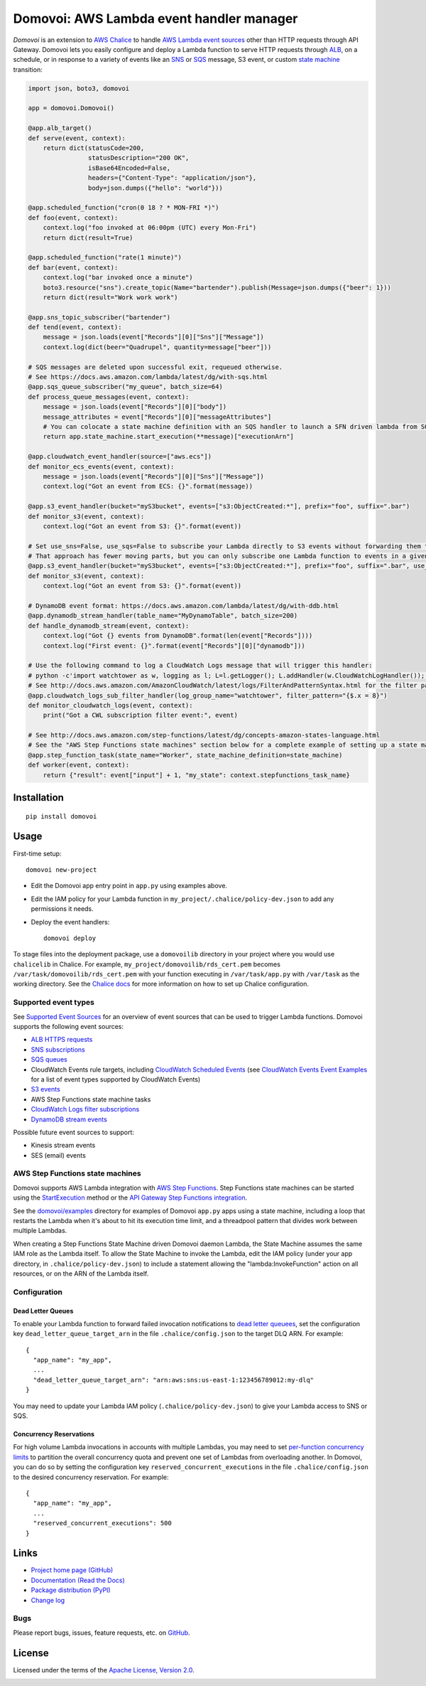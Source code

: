 Domovoi: AWS Lambda event handler manager
=========================================

*Domovoi* is an extension to `AWS Chalice <https://github.com/awslabs/chalice>`_ to handle `AWS Lambda
<https://aws.amazon.com/lambda/>`_ `event sources
<http://docs.aws.amazon.com/lambda/latest/dg/invoking-lambda-function.html#intro-core-components-event-sources>`_ other
than HTTP requests through API Gateway. Domovoi lets you easily configure and deploy a Lambda function to serve HTTP
requests through `ALB <https://docs.aws.amazon.com/elasticloadbalancing/latest/application/lambda-functions.html>`_,
on a schedule, or in response to a variety of events like an `SNS <https://aws.amazon.com/sns/>`_
or `SQS <https://aws.amazon.com/sqs/>`_ message, S3 event, or custom
`state machine <https://aws.amazon.com/step-functions/>`_ transition:

.. code-block:: python

    import json, boto3, domovoi

    app = domovoi.Domovoi()

    @app.alb_target()
    def serve(event, context):
        return dict(statusCode=200,
                    statusDescription="200 OK",
                    isBase64Encoded=False,
                    headers={"Content-Type": "application/json"},
                    body=json.dumps({"hello": "world"}))

    @app.scheduled_function("cron(0 18 ? * MON-FRI *)")
    def foo(event, context):
        context.log("foo invoked at 06:00pm (UTC) every Mon-Fri")
        return dict(result=True)

    @app.scheduled_function("rate(1 minute)")
    def bar(event, context):
        context.log("bar invoked once a minute")
        boto3.resource("sns").create_topic(Name="bartender").publish(Message=json.dumps({"beer": 1}))
        return dict(result="Work work work")

    @app.sns_topic_subscriber("bartender")
    def tend(event, context):
        message = json.loads(event["Records"][0]["Sns"]["Message"])
        context.log(dict(beer="Quadrupel", quantity=message["beer"]))

    # SQS messages are deleted upon successful exit, requeued otherwise.
    # See https://docs.aws.amazon.com/lambda/latest/dg/with-sqs.html
    @app.sqs_queue_subscriber("my_queue", batch_size=64)
    def process_queue_messages(event, context):
        message = json.loads(event["Records"][0]["body"])
        message_attributes = event["Records"][0]["messageAttributes"]
        # You can colocate a state machine definition with an SQS handler to launch a SFN driven lambda from SQS.
        return app.state_machine.start_execution(**message)["executionArn"]

    @app.cloudwatch_event_handler(source=["aws.ecs"])
    def monitor_ecs_events(event, context):
        message = json.loads(event["Records"][0]["Sns"]["Message"])
        context.log("Got an event from ECS: {}".format(message))

    @app.s3_event_handler(bucket="myS3bucket", events=["s3:ObjectCreated:*"], prefix="foo", suffix=".bar")
    def monitor_s3(event, context):
        context.log("Got an event from S3: {}".format(event))

    # Set use_sns=False, use_sqs=False to subscribe your Lambda directly to S3 events without forwarding them through an SNS-SQS bridge.
    # That approach has fewer moving parts, but you can only subscribe one Lambda function to events in a given S3 bucket.
    @app.s3_event_handler(bucket="myS3bucket", events=["s3:ObjectCreated:*"], prefix="foo", suffix=".bar", use_sns=False, use_sqs=False)
    def monitor_s3(event, context):
        context.log("Got an event from S3: {}".format(event))

    # DynamoDB event format: https://docs.aws.amazon.com/lambda/latest/dg/with-ddb.html
    @app.dynamodb_stream_handler(table_name="MyDynamoTable", batch_size=200)
    def handle_dynamodb_stream(event, context):
        context.log("Got {} events from DynamoDB".format(len(event["Records"])))
        context.log("First event: {}".format(event["Records"][0]["dynamodb"]))

    # Use the following command to log a CloudWatch Logs message that will trigger this handler:
    # python -c'import watchtower as w, logging as l; L=l.getLogger(); L.addHandler(w.CloudWatchLogHandler()); L.error(dict(x=8))'
    # See http://docs.aws.amazon.com/AmazonCloudWatch/latest/logs/FilterAndPatternSyntax.html for the filter pattern syntax
    @app.cloudwatch_logs_sub_filter_handler(log_group_name="watchtower", filter_pattern="{$.x = 8}")
    def monitor_cloudwatch_logs(event, context):
        print("Got a CWL subscription filter event:", event)

    # See http://docs.aws.amazon.com/step-functions/latest/dg/concepts-amazon-states-language.html
    # See the "AWS Step Functions state machines" section below for a complete example of setting up a state machine.
    @app.step_function_task(state_name="Worker", state_machine_definition=state_machine)
    def worker(event, context):
        return {"result": event["input"] + 1, "my_state": context.stepfunctions_task_name}

Installation
------------
::

    pip install domovoi

Usage
-----
First-time setup::

    domovoi new-project

* Edit the Domovoi app entry point in ``app.py`` using examples above.
* Edit the IAM policy for your Lambda function in ``my_project/.chalice/policy-dev.json`` to add any permissions it
  needs.
* Deploy the event handlers::

    domovoi deploy

To stage files into the deployment package, use a ``domovoilib`` directory in your project where you would use
``chalicelib`` in Chalice. For example, ``my_project/domovoilib/rds_cert.pem`` becomes ``/var/task/domovoilib/rds_cert.pem``
with your function executing in ``/var/task/app.py`` with ``/var/task`` as the working directory. See the
`Chalice docs <http://chalice.readthedocs.io/>`_ for more information on how to set up Chalice configuration.

Supported event types
~~~~~~~~~~~~~~~~~~~~~
See `Supported Event Sources <http://docs.aws.amazon.com/lambda/latest/dg/invoking-lambda-function.html>`_ for an
overview of event sources that can be used to trigger Lambda functions. Domovoi supports the following event sources:

* `ALB HTTPS requests <https://docs.aws.amazon.com/lambda/latest/dg/lambda-services.html>`_
* `SNS subscriptions <https://docs.aws.amazon.com/lambda/latest/dg/with-sns.html>`_
* `SQS queues <https://docs.aws.amazon.com/lambda/latest/dg/with-sqs.html>`_
* CloudWatch Events rule targets, including
  `CloudWatch Scheduled Events <https://docs.aws.amazon.com/lambda/latest/dg/with-scheduled-events.html>`_ (see
  `CloudWatch Events Event Examples <http://docs.aws.amazon.com/AmazonCloudWatch/latest/events/EventTypes.html>`_ for a
  list of event types supported by CloudWatch Events)
* `S3 events <https://docs.aws.amazon.com/lambda/latest/dg/with-s3.html>`_
* AWS Step Functions state machine tasks
* `CloudWatch Logs filter subscriptions <https://docs.aws.amazon.com/lambda/latest/dg/services-cloudwatchlogs.html>`_
* `DynamoDB stream events <https://docs.aws.amazon.com/lambda/latest/dg/with-ddb.html>`_

Possible future event sources to support:

* Kinesis stream events
* SES (email) events

AWS Step Functions state machines
~~~~~~~~~~~~~~~~~~~~~~~~~~~~~~~~~
Domovoi supports AWS Lambda integration with `AWS Step Functions
<https://aws.amazon.com/documentation/step-functions>`_. Step Functions state machines can be started using the
`StartExecution <http://docs.aws.amazon.com/step-functions/latest/apireference/API_StartExecution.html>`_ method or the
`API Gateway Step Functions integration
<http://docs.aws.amazon.com/step-functions/latest/dg/tutorial-api-gateway.html>`_.

See the `domovoi/examples <domovoi/examples>`_ directory for examples of Domovoi ``app.py`` apps using a state machine,
including a loop that restarts the Lambda when it's about to hit its execution time limit, and a threadpool pattern that
divides work between multiple Lambdas.

When creating a Step Functions State Machine driven Domovoi daemon Lambda, the State Machine assumes the same IAM role as
the Lambda itself. To allow the State Machine to invoke the Lambda, edit the IAM policy (under your app directory, in
``.chalice/policy-dev.json``) to include a statement allowing the "lambda:InvokeFunction" action on all resources, or on the
ARN of the Lambda itself.

Configuration
~~~~~~~~~~~~~

Dead Letter Queues
^^^^^^^^^^^^^^^^^^
To enable your Lambda function to forward failed invocation notifications to `dead letter queuees
<http://docs.aws.amazon.com/lambda/latest/dg/dlq.html>`_, set the configuration key ``dead_letter_queue_target_arn`` in
the file ``.chalice/config.json`` to the target DLQ ARN. For example::

  {
    "app_name": "my_app",
    ...
    "dead_letter_queue_target_arn": "arn:aws:sns:us-east-1:123456789012:my-dlq"
  }

You may need to update your Lambda IAM policy (``.chalice/policy-dev.json``) to give your Lambda access to SNS or SQS.

Concurrency Reservations
^^^^^^^^^^^^^^^^^^^^^^^^
For high volume Lambda invocations in accounts with multiple Lambdas, you may need to set `per-function concurrency
limits <https://docs.aws.amazon.com/lambda/latest/dg/concurrent-executions.html>`_ to partition the overall concurrency
quota and prevent one set of Lambdas from overloading another. In Domovoi, you can do so by setting the configuration
key ``reserved_concurrent_executions`` in the file ``.chalice/config.json`` to the desired concurrency reservation. For
example::

  {
    "app_name": "my_app",
    ...
    "reserved_concurrent_executions": 500
  }


Links
-----
* `Project home page (GitHub) <https://github.com/kislyuk/domovoi>`_
* `Documentation (Read the Docs) <https://domovoi.readthedocs.org/en/latest/>`_
* `Package distribution (PyPI) <https://pypi.python.org/pypi/domovoi>`_
* `Change log <https://github.com/kislyuk/domovoi/blob/master/Changes.rst>`_

Bugs
~~~~
Please report bugs, issues, feature requests, etc. on `GitHub <https://github.com/kislyuk/domovoi/issues>`_.

License
-------
Licensed under the terms of the `Apache License, Version 2.0 <http://www.apache.org/licenses/LICENSE-2.0>`_.

.. image:: https://travis-ci.org/kislyuk/domovoi.png
        :target: https://travis-ci.org/kislyuk/domovoi
.. image:: https://codecov.io/github/kislyuk/domovoi/coverage.svg?branch=master
        :target: https://codecov.io/github/kislyuk/domovoi?branch=master
.. image:: https://img.shields.io/pypi/v/domovoi.svg
        :target: https://pypi.python.org/pypi/domovoi
.. image:: https://img.shields.io/pypi/l/domovoi.svg
        :target: https://pypi.python.org/pypi/domovoi
.. image:: https://readthedocs.org/projects/domovoi/badge/?version=latest
        :target: https://domovoi.readthedocs.org/
